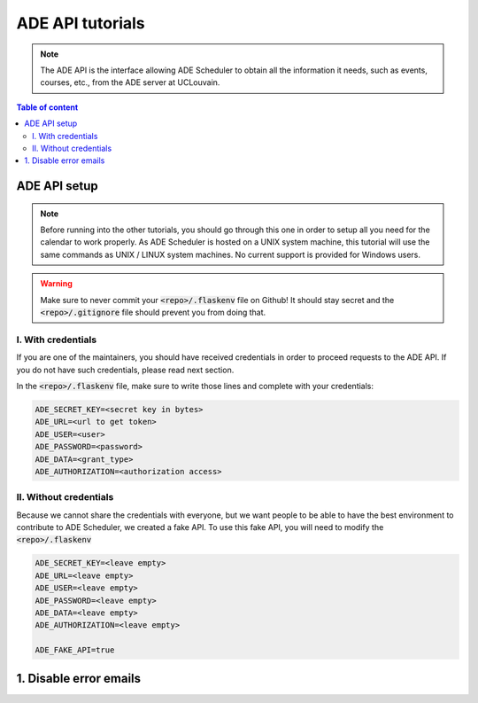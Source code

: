 .. ade-api tutorials

=================
ADE API tutorials
=================

.. ade-api info begin

.. note::

    The ADE API is the interface allowing ADE Scheduler to obtain all the
    information it needs, such as events, courses, etc., from the ADE server at
    UCLouvain.

.. ade-api info end

.. contents:: Table of content


ADE API setup
=============

.. note::
    Before running into the other tutorials, you should go through this one in
    order to setup all you need for the calendar to work properly.
    As ADE Scheduler is hosted on a UNIX system machine, this tutorial will use the
    same commands as UNIX / LINUX system machines. No current support is provided for
    Windows users.

.. warning::
    Make sure to never commit your :code:`<repo>/.flaskenv` file on Github! It should
    stay secret and the :code:`<repo>/.gitignore` file should prevent you from doing
    that.

.. ade-api setup begin

I. With credentials
-------------------

If you are one of the maintainers, you should have received credentials in order to
proceed requests to the ADE API. If you do not have such credentials, please read
next section.

In the :code:`<repo>/.flaskenv` file, make sure to write those lines and complete with
your
credentials:

.. code-block:: bash

    ADE_SECRET_KEY=<secret key in bytes>
    ADE_URL=<url to get token>
    ADE_USER=<user>
    ADE_PASSWORD=<password>
    ADE_DATA=<grant_type>
    ADE_AUTHORIZATION=<authorization access>


II. Without credentials
-----------------------

Because we cannot share the credentials with everyone, but we want people to be able
to have the best environment to contribute to ADE Scheduler, we created a fake API.
To use this fake API, you will need to modify the :code:`<repo>/.flaskenv`

.. code-block:: bash

    ADE_SECRET_KEY=<leave empty>
    ADE_URL=<leave empty>
    ADE_USER=<leave empty>
    ADE_PASSWORD=<leave empty>
    ADE_DATA=<leave empty>
    ADE_AUTHORIZATION=<leave empty>

    ADE_FAKE_API=true

.. ade-api setup end

1. Disable error emails
=======================

.. todo


